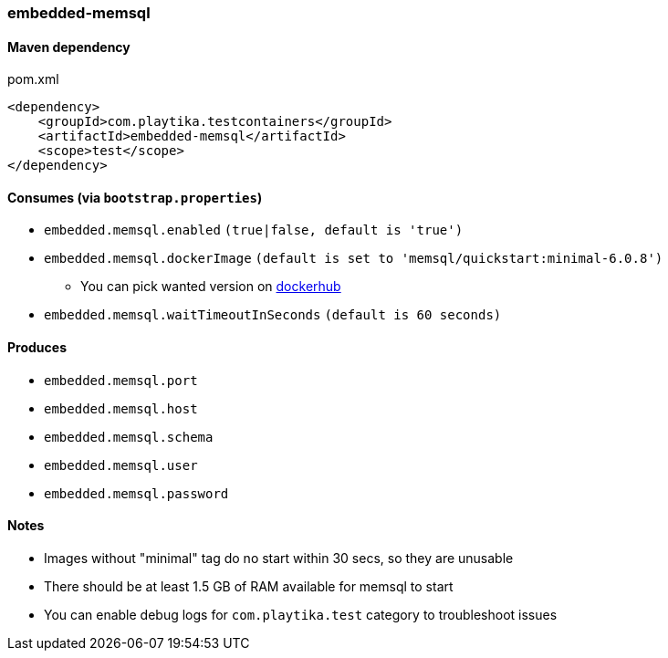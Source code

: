 === embedded-memsql

==== Maven dependency

.pom.xml
[source,xml]
----
<dependency>
    <groupId>com.playtika.testcontainers</groupId>
    <artifactId>embedded-memsql</artifactId>
    <scope>test</scope>
</dependency>
----

==== Consumes (via `bootstrap.properties`)

* `embedded.memsql.enabled` `(true|false, default is 'true')`
* `embedded.memsql.dockerImage` `(default is set to 'memsql/quickstart:minimal-6.0.8')`
** You can pick wanted version on https://hub.docker.com/r/memsql/quickstart/tags/[dockerhub]
* `embedded.memsql.waitTimeoutInSeconds` `(default is 60 seconds)`

==== Produces

* `embedded.memsql.port`
* `embedded.memsql.host`
* `embedded.memsql.schema`
* `embedded.memsql.user`
* `embedded.memsql.password`

==== Notes

* Images without "minimal" tag do no start within 30 secs, so they are unusable
* There should be at least 1.5 GB of RAM available for memsql to start
* You can enable debug logs for `com.playtika.test` category to troubleshoot issues
